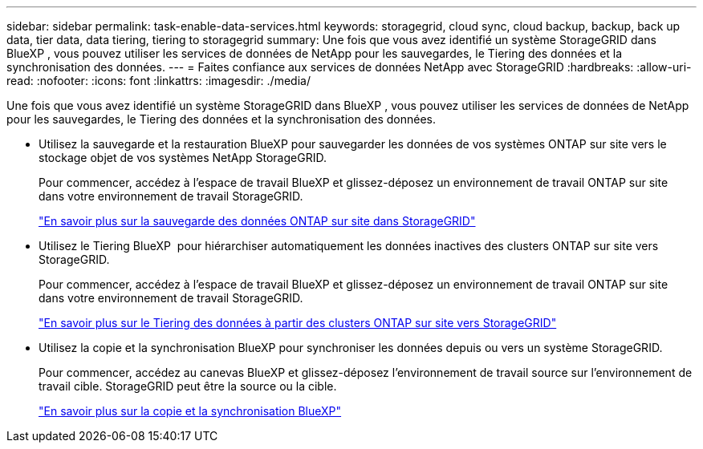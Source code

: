 ---
sidebar: sidebar 
permalink: task-enable-data-services.html 
keywords: storagegrid, cloud sync, cloud backup, backup, back up data, tier data, data tiering, tiering to storagegrid 
summary: Une fois que vous avez identifié un système StorageGRID dans BlueXP , vous pouvez utiliser les services de données de NetApp pour les sauvegardes, le Tiering des données et la synchronisation des données. 
---
= Faites confiance aux services de données NetApp avec StorageGRID
:hardbreaks:
:allow-uri-read: 
:nofooter: 
:icons: font
:linkattrs: 
:imagesdir: ./media/


[role="lead"]
Une fois que vous avez identifié un système StorageGRID dans BlueXP , vous pouvez utiliser les services de données de NetApp pour les sauvegardes, le Tiering des données et la synchronisation des données.

* Utilisez la sauvegarde et la restauration BlueXP pour sauvegarder les données de vos systèmes ONTAP sur site vers le stockage objet de vos systèmes NetApp StorageGRID.
+
Pour commencer, accédez à l'espace de travail BlueXP et glissez-déposez un environnement de travail ONTAP sur site dans votre environnement de travail StorageGRID.

+
https://docs.netapp.com/us-en/bluexp-backup-recovery/task-backup-onprem-private-cloud.html["En savoir plus sur la sauvegarde des données ONTAP sur site dans StorageGRID"^]

* Utilisez le Tiering BlueXP  pour hiérarchiser automatiquement les données inactives des clusters ONTAP sur site vers StorageGRID.
+
Pour commencer, accédez à l'espace de travail BlueXP et glissez-déposez un environnement de travail ONTAP sur site dans votre environnement de travail StorageGRID.

+
https://docs.netapp.com/us-en/bluexp-tiering/task-tiering-onprem-storagegrid.html["En savoir plus sur le Tiering des données à partir des clusters ONTAP sur site vers StorageGRID"^]

* Utilisez la copie et la synchronisation BlueXP pour synchroniser les données depuis ou vers un système StorageGRID.
+
Pour commencer, accédez au canevas BlueXP et glissez-déposez l'environnement de travail source sur l'environnement de travail cible. StorageGRID peut être la source ou la cible.

+
https://docs.netapp.com/us-en/bluexp-copy-sync/index.html["En savoir plus sur la copie et la synchronisation BlueXP"^]


